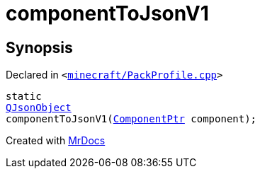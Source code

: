 [#componentToJsonV1]
= componentToJsonV1
:relfileprefix: 
:mrdocs:


== Synopsis

Declared in `&lt;https://github.com/PrismLauncher/PrismLauncher/blob/develop/launcher/minecraft/PackProfile.cpp#L94[minecraft&sol;PackProfile&period;cpp]&gt;`

[source,cpp,subs="verbatim,replacements,macros,-callouts"]
----
static
xref:QJsonObject.adoc[QJsonObject]
componentToJsonV1(xref:ComponentPtr.adoc[ComponentPtr] component);
----



[.small]#Created with https://www.mrdocs.com[MrDocs]#
